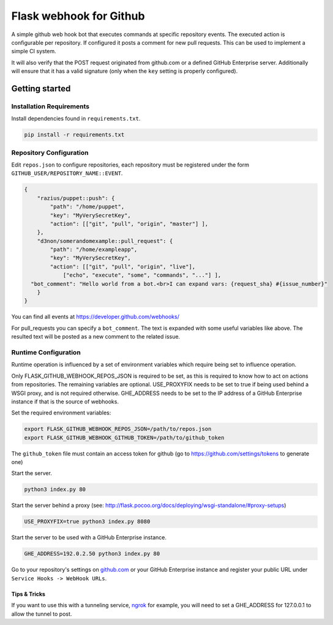 Flask webhook for Github
########################
A simple github web hook bot that executes commands at specific repository
events. The executed action is configurable per repository. If configured it
posts a comment for new pull requests. This can be used to implement a simple
CI system.

It will also verify that the POST request originated from github.com or a
defined GitHub Enterprise server.  Additionally will ensure that it has a valid
signature (only when the ``key`` setting is properly configured).

Getting started
----------------

Installation Requirements
=========================

Install dependencies found in ``requirements.txt``.

.. code-block:: console

    pip install -r requirements.txt

Repository Configuration
========================

Edit ``repos.json`` to configure repositories, each repository must be
registered under the form ``GITHUB_USER/REPOSITORY_NAME::EVENT``.

.. code-block:: json

    {
        "razius/puppet::push": {
            "path": "/home/puppet",
            "key": "MyVerySecretKey",
            "action": [["git", "pull", "origin", "master"] ],
        },
        "d3non/somerandomexample::pull_request": {
	    "path": "/home/exampleapp",
            "key": "MyVerySecretKey",
	    "action": [["git", "pull", "origin", "live"],
		["echo", "execute", "some", "commands", "..."] ],
      "bot_comment": "Hello world from a bot.<br>I can expand vars: {request_sha} #{issue_number}"
	}
    }

You can find all events at https://developer.github.com/webhooks/

For pull_requests you can specify a ``bot_comment``. The text is expanded with
some useful variables like above. The resulted text will be posted as a new comment
to the related issue.

Runtime Configuration
=====================

Runtime operation is influenced by a set of environment variables which require
being set to influence operation.

Only FLASK_GITHUB_WEBHOOK_REPOS_JSON is required to be set,
as this is required to know how to act on actions from repositories.  The
remaining variables are optional.  USE_PROXYFIX needs to be set to true if
being used behind a WSGI proxy, and is not required otherwise.  GHE_ADDRESS
needs to be set to the IP address of a GitHub Enterprise instance if that is
the source of webhooks.

Set the required environment variables:

.. code-block:: console

    export FLASK_GITHUB_WEBHOOK_REPOS_JSON=/path/to/repos.json
    export FLASK_GITHUB_WEBHOOK_GITHUB_TOKEN=/path/to/github_token

The ``github_token`` file must contain an access token for github (go to
https://github.com/settings/tokens to generate one)


Start the server.

.. code-block:: console

    python3 index.py 80

Start the server behind a proxy (see:
http://flask.pocoo.org/docs/deploying/wsgi-standalone/#proxy-setups)

.. code-block:: console

    USE_PROXYFIX=true python3 index.py 8080

Start the server to be used with a GitHub Enterprise instance.

.. code-block:: console

   GHE_ADDRESS=192.0.2.50 python3 index.py 80


Go to your repository's settings on `github.com <http://github.com>`_ or your
GitHub Enterprise instance and register your public URL under
``Service Hooks -> WebHook URLs``.

Tips & Tricks
~~~~~~~~~~~~~~

If you want to use this with a tunneling service, ngrok_ for example,
you will need to set a GHE_ADDRESS for 127.0.0.1 to allow the tunnel
to post.

.. _ngrok: http://ngrok.com
